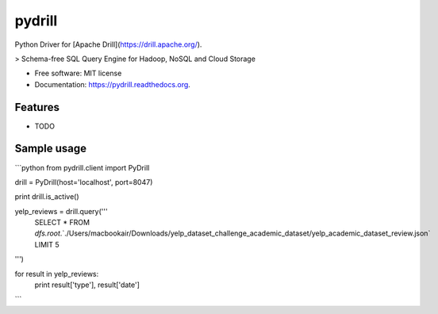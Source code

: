 ===============================
pydrill
===============================

.. image:: https://img.shields.io/pypi/v/pydrill.svg
        :target: https://pypi.python.org/pypi/pydrill

.. image:: https://img.shields.io/travis/PythonicNinja/pydrill.svg
        :target: https://travis-ci.org/PythonicNinja/pydrill

.. image:: https://readthedocs.org/projects/pydrill/badge/?version=latest
        :target: https://readthedocs.org/projects/pydrill/?badge=latest
        :alt: Documentation Status


Python Driver for [Apache Drill](https://drill.apache.org/).

> Schema-free SQL Query Engine for Hadoop, NoSQL and Cloud Storage

* Free software: MIT license
* Documentation: https://pydrill.readthedocs.org.

Features
--------

* TODO


Sample usage
------------

```python
from pydrill.client import PyDrill

drill = PyDrill(host='localhost', port=8047)

print drill.is_active()

yelp_reviews = drill.query('''
  SELECT * FROM
  `dfs.root`.`./Users/macbookair/Downloads/yelp_dataset_challenge_academic_dataset/yelp_academic_dataset_review.json`
  LIMIT 5
''')

for result in yelp_reviews:
    print result['type'], result['date']
```
